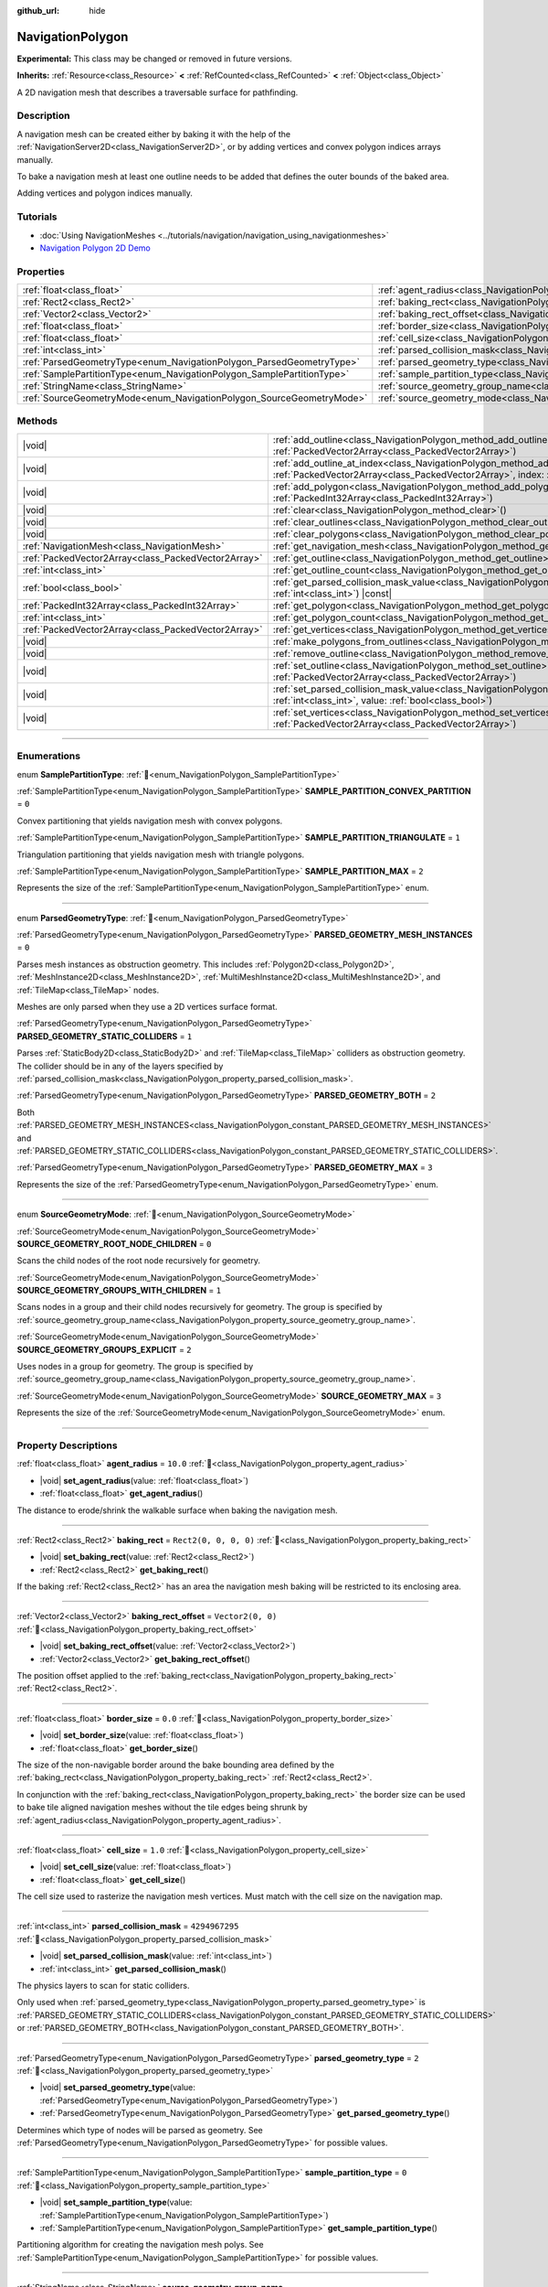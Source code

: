 :github_url: hide

.. DO NOT EDIT THIS FILE!!!
.. Generated automatically from Godot engine sources.
.. Generator: https://github.com/godotengine/godot/tree/master/doc/tools/make_rst.py.
.. XML source: https://github.com/godotengine/godot/tree/master/doc/classes/NavigationPolygon.xml.

.. _class_NavigationPolygon:

NavigationPolygon
=================

**Experimental:** This class may be changed or removed in future versions.

**Inherits:** :ref:`Resource<class_Resource>` **<** :ref:`RefCounted<class_RefCounted>` **<** :ref:`Object<class_Object>`

A 2D navigation mesh that describes a traversable surface for pathfinding.

.. rst-class:: classref-introduction-group

Description
-----------

A navigation mesh can be created either by baking it with the help of the :ref:`NavigationServer2D<class_NavigationServer2D>`, or by adding vertices and convex polygon indices arrays manually.

To bake a navigation mesh at least one outline needs to be added that defines the outer bounds of the baked area.


.. tabs::

 .. code-tab:: gdscript

    var new_navigation_mesh = NavigationPolygon.new()
    var bounding_outline = PackedVector2Array([Vector2(0, 0), Vector2(0, 50), Vector2(50, 50), Vector2(50, 0)])
    new_navigation_mesh.add_outline(bounding_outline)
    NavigationServer2D.bake_from_source_geometry_data(new_navigation_mesh, NavigationMeshSourceGeometryData2D.new());
    $NavigationRegion2D.navigation_polygon = new_navigation_mesh

 .. code-tab:: csharp

    var newNavigationMesh = new NavigationPolygon();
    var boundingOutline = new Vector2[] { new Vector2(0, 0), new Vector2(0, 50), new Vector2(50, 50), new Vector2(50, 0) };
    newNavigationMesh.AddOutline(boundingOutline);
    NavigationServer2D.BakeFromSourceGeometryData(newNavigationMesh, new NavigationMeshSourceGeometryData2D());
    GetNode<NavigationRegion2D>("NavigationRegion2D").NavigationPolygon = newNavigationMesh;



Adding vertices and polygon indices manually.


.. tabs::

 .. code-tab:: gdscript

    var new_navigation_mesh = NavigationPolygon.new()
    var new_vertices = PackedVector2Array([Vector2(0, 0), Vector2(0, 50), Vector2(50, 50), Vector2(50, 0)])
    new_navigation_mesh.vertices = new_vertices
    var new_polygon_indices = PackedInt32Array([0, 1, 2, 3])
    new_navigation_mesh.add_polygon(new_polygon_indices)
    $NavigationRegion2D.navigation_polygon = new_navigation_mesh

 .. code-tab:: csharp

    var newNavigationMesh = new NavigationPolygon();
    var newVertices = new Vector2[] { new Vector2(0, 0), new Vector2(0, 50), new Vector2(50, 50), new Vector2(50, 0) };
    newNavigationMesh.Vertices = newVertices;
    var newPolygonIndices = new int[] { 0, 1, 2, 3 };
    newNavigationMesh.AddPolygon(newPolygonIndices);
    GetNode<NavigationRegion2D>("NavigationRegion2D").NavigationPolygon = newNavigationMesh;



.. rst-class:: classref-introduction-group

Tutorials
---------

- :doc:`Using NavigationMeshes <../tutorials/navigation/navigation_using_navigationmeshes>`

- `Navigation Polygon 2D Demo <https://godotengine.org/asset-library/asset/2722>`__

.. rst-class:: classref-reftable-group

Properties
----------

.. table::
   :widths: auto

   +------------------------------------------------------------------------+------------------------------------------------------------------------------------------------+-------------------------------------------------+
   | :ref:`float<class_float>`                                              | :ref:`agent_radius<class_NavigationPolygon_property_agent_radius>`                             | ``10.0``                                        |
   +------------------------------------------------------------------------+------------------------------------------------------------------------------------------------+-------------------------------------------------+
   | :ref:`Rect2<class_Rect2>`                                              | :ref:`baking_rect<class_NavigationPolygon_property_baking_rect>`                               | ``Rect2(0, 0, 0, 0)``                           |
   +------------------------------------------------------------------------+------------------------------------------------------------------------------------------------+-------------------------------------------------+
   | :ref:`Vector2<class_Vector2>`                                          | :ref:`baking_rect_offset<class_NavigationPolygon_property_baking_rect_offset>`                 | ``Vector2(0, 0)``                               |
   +------------------------------------------------------------------------+------------------------------------------------------------------------------------------------+-------------------------------------------------+
   | :ref:`float<class_float>`                                              | :ref:`border_size<class_NavigationPolygon_property_border_size>`                               | ``0.0``                                         |
   +------------------------------------------------------------------------+------------------------------------------------------------------------------------------------+-------------------------------------------------+
   | :ref:`float<class_float>`                                              | :ref:`cell_size<class_NavigationPolygon_property_cell_size>`                                   | ``1.0``                                         |
   +------------------------------------------------------------------------+------------------------------------------------------------------------------------------------+-------------------------------------------------+
   | :ref:`int<class_int>`                                                  | :ref:`parsed_collision_mask<class_NavigationPolygon_property_parsed_collision_mask>`           | ``4294967295``                                  |
   +------------------------------------------------------------------------+------------------------------------------------------------------------------------------------+-------------------------------------------------+
   | :ref:`ParsedGeometryType<enum_NavigationPolygon_ParsedGeometryType>`   | :ref:`parsed_geometry_type<class_NavigationPolygon_property_parsed_geometry_type>`             | ``2``                                           |
   +------------------------------------------------------------------------+------------------------------------------------------------------------------------------------+-------------------------------------------------+
   | :ref:`SamplePartitionType<enum_NavigationPolygon_SamplePartitionType>` | :ref:`sample_partition_type<class_NavigationPolygon_property_sample_partition_type>`           | ``0``                                           |
   +------------------------------------------------------------------------+------------------------------------------------------------------------------------------------+-------------------------------------------------+
   | :ref:`StringName<class_StringName>`                                    | :ref:`source_geometry_group_name<class_NavigationPolygon_property_source_geometry_group_name>` | ``&"navigation_polygon_source_geometry_group"`` |
   +------------------------------------------------------------------------+------------------------------------------------------------------------------------------------+-------------------------------------------------+
   | :ref:`SourceGeometryMode<enum_NavigationPolygon_SourceGeometryMode>`   | :ref:`source_geometry_mode<class_NavigationPolygon_property_source_geometry_mode>`             | ``0``                                           |
   +------------------------------------------------------------------------+------------------------------------------------------------------------------------------------+-------------------------------------------------+

.. rst-class:: classref-reftable-group

Methods
-------

.. table::
   :widths: auto

   +-----------------------------------------------------+--------------------------------------------------------------------------------------------------------------------------------------------------------------------------------------+
   | |void|                                              | :ref:`add_outline<class_NavigationPolygon_method_add_outline>`\ (\ outline\: :ref:`PackedVector2Array<class_PackedVector2Array>`\ )                                                  |
   +-----------------------------------------------------+--------------------------------------------------------------------------------------------------------------------------------------------------------------------------------------+
   | |void|                                              | :ref:`add_outline_at_index<class_NavigationPolygon_method_add_outline_at_index>`\ (\ outline\: :ref:`PackedVector2Array<class_PackedVector2Array>`, index\: :ref:`int<class_int>`\ ) |
   +-----------------------------------------------------+--------------------------------------------------------------------------------------------------------------------------------------------------------------------------------------+
   | |void|                                              | :ref:`add_polygon<class_NavigationPolygon_method_add_polygon>`\ (\ polygon\: :ref:`PackedInt32Array<class_PackedInt32Array>`\ )                                                      |
   +-----------------------------------------------------+--------------------------------------------------------------------------------------------------------------------------------------------------------------------------------------+
   | |void|                                              | :ref:`clear<class_NavigationPolygon_method_clear>`\ (\ )                                                                                                                             |
   +-----------------------------------------------------+--------------------------------------------------------------------------------------------------------------------------------------------------------------------------------------+
   | |void|                                              | :ref:`clear_outlines<class_NavigationPolygon_method_clear_outlines>`\ (\ )                                                                                                           |
   +-----------------------------------------------------+--------------------------------------------------------------------------------------------------------------------------------------------------------------------------------------+
   | |void|                                              | :ref:`clear_polygons<class_NavigationPolygon_method_clear_polygons>`\ (\ )                                                                                                           |
   +-----------------------------------------------------+--------------------------------------------------------------------------------------------------------------------------------------------------------------------------------------+
   | :ref:`NavigationMesh<class_NavigationMesh>`         | :ref:`get_navigation_mesh<class_NavigationPolygon_method_get_navigation_mesh>`\ (\ )                                                                                                 |
   +-----------------------------------------------------+--------------------------------------------------------------------------------------------------------------------------------------------------------------------------------------+
   | :ref:`PackedVector2Array<class_PackedVector2Array>` | :ref:`get_outline<class_NavigationPolygon_method_get_outline>`\ (\ idx\: :ref:`int<class_int>`\ ) |const|                                                                            |
   +-----------------------------------------------------+--------------------------------------------------------------------------------------------------------------------------------------------------------------------------------------+
   | :ref:`int<class_int>`                               | :ref:`get_outline_count<class_NavigationPolygon_method_get_outline_count>`\ (\ ) |const|                                                                                             |
   +-----------------------------------------------------+--------------------------------------------------------------------------------------------------------------------------------------------------------------------------------------+
   | :ref:`bool<class_bool>`                             | :ref:`get_parsed_collision_mask_value<class_NavigationPolygon_method_get_parsed_collision_mask_value>`\ (\ layer_number\: :ref:`int<class_int>`\ ) |const|                           |
   +-----------------------------------------------------+--------------------------------------------------------------------------------------------------------------------------------------------------------------------------------------+
   | :ref:`PackedInt32Array<class_PackedInt32Array>`     | :ref:`get_polygon<class_NavigationPolygon_method_get_polygon>`\ (\ idx\: :ref:`int<class_int>`\ )                                                                                    |
   +-----------------------------------------------------+--------------------------------------------------------------------------------------------------------------------------------------------------------------------------------------+
   | :ref:`int<class_int>`                               | :ref:`get_polygon_count<class_NavigationPolygon_method_get_polygon_count>`\ (\ ) |const|                                                                                             |
   +-----------------------------------------------------+--------------------------------------------------------------------------------------------------------------------------------------------------------------------------------------+
   | :ref:`PackedVector2Array<class_PackedVector2Array>` | :ref:`get_vertices<class_NavigationPolygon_method_get_vertices>`\ (\ ) |const|                                                                                                       |
   +-----------------------------------------------------+--------------------------------------------------------------------------------------------------------------------------------------------------------------------------------------+
   | |void|                                              | :ref:`make_polygons_from_outlines<class_NavigationPolygon_method_make_polygons_from_outlines>`\ (\ )                                                                                 |
   +-----------------------------------------------------+--------------------------------------------------------------------------------------------------------------------------------------------------------------------------------------+
   | |void|                                              | :ref:`remove_outline<class_NavigationPolygon_method_remove_outline>`\ (\ idx\: :ref:`int<class_int>`\ )                                                                              |
   +-----------------------------------------------------+--------------------------------------------------------------------------------------------------------------------------------------------------------------------------------------+
   | |void|                                              | :ref:`set_outline<class_NavigationPolygon_method_set_outline>`\ (\ idx\: :ref:`int<class_int>`, outline\: :ref:`PackedVector2Array<class_PackedVector2Array>`\ )                     |
   +-----------------------------------------------------+--------------------------------------------------------------------------------------------------------------------------------------------------------------------------------------+
   | |void|                                              | :ref:`set_parsed_collision_mask_value<class_NavigationPolygon_method_set_parsed_collision_mask_value>`\ (\ layer_number\: :ref:`int<class_int>`, value\: :ref:`bool<class_bool>`\ )  |
   +-----------------------------------------------------+--------------------------------------------------------------------------------------------------------------------------------------------------------------------------------------+
   | |void|                                              | :ref:`set_vertices<class_NavigationPolygon_method_set_vertices>`\ (\ vertices\: :ref:`PackedVector2Array<class_PackedVector2Array>`\ )                                               |
   +-----------------------------------------------------+--------------------------------------------------------------------------------------------------------------------------------------------------------------------------------------+

.. rst-class:: classref-section-separator

----

.. rst-class:: classref-descriptions-group

Enumerations
------------

.. _enum_NavigationPolygon_SamplePartitionType:

.. rst-class:: classref-enumeration

enum **SamplePartitionType**: :ref:`🔗<enum_NavigationPolygon_SamplePartitionType>`

.. _class_NavigationPolygon_constant_SAMPLE_PARTITION_CONVEX_PARTITION:

.. rst-class:: classref-enumeration-constant

:ref:`SamplePartitionType<enum_NavigationPolygon_SamplePartitionType>` **SAMPLE_PARTITION_CONVEX_PARTITION** = ``0``

Convex partitioning that yields navigation mesh with convex polygons.

.. _class_NavigationPolygon_constant_SAMPLE_PARTITION_TRIANGULATE:

.. rst-class:: classref-enumeration-constant

:ref:`SamplePartitionType<enum_NavigationPolygon_SamplePartitionType>` **SAMPLE_PARTITION_TRIANGULATE** = ``1``

Triangulation partitioning that yields navigation mesh with triangle polygons.

.. _class_NavigationPolygon_constant_SAMPLE_PARTITION_MAX:

.. rst-class:: classref-enumeration-constant

:ref:`SamplePartitionType<enum_NavigationPolygon_SamplePartitionType>` **SAMPLE_PARTITION_MAX** = ``2``

Represents the size of the :ref:`SamplePartitionType<enum_NavigationPolygon_SamplePartitionType>` enum.

.. rst-class:: classref-item-separator

----

.. _enum_NavigationPolygon_ParsedGeometryType:

.. rst-class:: classref-enumeration

enum **ParsedGeometryType**: :ref:`🔗<enum_NavigationPolygon_ParsedGeometryType>`

.. _class_NavigationPolygon_constant_PARSED_GEOMETRY_MESH_INSTANCES:

.. rst-class:: classref-enumeration-constant

:ref:`ParsedGeometryType<enum_NavigationPolygon_ParsedGeometryType>` **PARSED_GEOMETRY_MESH_INSTANCES** = ``0``

Parses mesh instances as obstruction geometry. This includes :ref:`Polygon2D<class_Polygon2D>`, :ref:`MeshInstance2D<class_MeshInstance2D>`, :ref:`MultiMeshInstance2D<class_MultiMeshInstance2D>`, and :ref:`TileMap<class_TileMap>` nodes.

Meshes are only parsed when they use a 2D vertices surface format.

.. _class_NavigationPolygon_constant_PARSED_GEOMETRY_STATIC_COLLIDERS:

.. rst-class:: classref-enumeration-constant

:ref:`ParsedGeometryType<enum_NavigationPolygon_ParsedGeometryType>` **PARSED_GEOMETRY_STATIC_COLLIDERS** = ``1``

Parses :ref:`StaticBody2D<class_StaticBody2D>` and :ref:`TileMap<class_TileMap>` colliders as obstruction geometry. The collider should be in any of the layers specified by :ref:`parsed_collision_mask<class_NavigationPolygon_property_parsed_collision_mask>`.

.. _class_NavigationPolygon_constant_PARSED_GEOMETRY_BOTH:

.. rst-class:: classref-enumeration-constant

:ref:`ParsedGeometryType<enum_NavigationPolygon_ParsedGeometryType>` **PARSED_GEOMETRY_BOTH** = ``2``

Both :ref:`PARSED_GEOMETRY_MESH_INSTANCES<class_NavigationPolygon_constant_PARSED_GEOMETRY_MESH_INSTANCES>` and :ref:`PARSED_GEOMETRY_STATIC_COLLIDERS<class_NavigationPolygon_constant_PARSED_GEOMETRY_STATIC_COLLIDERS>`.

.. _class_NavigationPolygon_constant_PARSED_GEOMETRY_MAX:

.. rst-class:: classref-enumeration-constant

:ref:`ParsedGeometryType<enum_NavigationPolygon_ParsedGeometryType>` **PARSED_GEOMETRY_MAX** = ``3``

Represents the size of the :ref:`ParsedGeometryType<enum_NavigationPolygon_ParsedGeometryType>` enum.

.. rst-class:: classref-item-separator

----

.. _enum_NavigationPolygon_SourceGeometryMode:

.. rst-class:: classref-enumeration

enum **SourceGeometryMode**: :ref:`🔗<enum_NavigationPolygon_SourceGeometryMode>`

.. _class_NavigationPolygon_constant_SOURCE_GEOMETRY_ROOT_NODE_CHILDREN:

.. rst-class:: classref-enumeration-constant

:ref:`SourceGeometryMode<enum_NavigationPolygon_SourceGeometryMode>` **SOURCE_GEOMETRY_ROOT_NODE_CHILDREN** = ``0``

Scans the child nodes of the root node recursively for geometry.

.. _class_NavigationPolygon_constant_SOURCE_GEOMETRY_GROUPS_WITH_CHILDREN:

.. rst-class:: classref-enumeration-constant

:ref:`SourceGeometryMode<enum_NavigationPolygon_SourceGeometryMode>` **SOURCE_GEOMETRY_GROUPS_WITH_CHILDREN** = ``1``

Scans nodes in a group and their child nodes recursively for geometry. The group is specified by :ref:`source_geometry_group_name<class_NavigationPolygon_property_source_geometry_group_name>`.

.. _class_NavigationPolygon_constant_SOURCE_GEOMETRY_GROUPS_EXPLICIT:

.. rst-class:: classref-enumeration-constant

:ref:`SourceGeometryMode<enum_NavigationPolygon_SourceGeometryMode>` **SOURCE_GEOMETRY_GROUPS_EXPLICIT** = ``2``

Uses nodes in a group for geometry. The group is specified by :ref:`source_geometry_group_name<class_NavigationPolygon_property_source_geometry_group_name>`.

.. _class_NavigationPolygon_constant_SOURCE_GEOMETRY_MAX:

.. rst-class:: classref-enumeration-constant

:ref:`SourceGeometryMode<enum_NavigationPolygon_SourceGeometryMode>` **SOURCE_GEOMETRY_MAX** = ``3``

Represents the size of the :ref:`SourceGeometryMode<enum_NavigationPolygon_SourceGeometryMode>` enum.

.. rst-class:: classref-section-separator

----

.. rst-class:: classref-descriptions-group

Property Descriptions
---------------------

.. _class_NavigationPolygon_property_agent_radius:

.. rst-class:: classref-property

:ref:`float<class_float>` **agent_radius** = ``10.0`` :ref:`🔗<class_NavigationPolygon_property_agent_radius>`

.. rst-class:: classref-property-setget

- |void| **set_agent_radius**\ (\ value\: :ref:`float<class_float>`\ )
- :ref:`float<class_float>` **get_agent_radius**\ (\ )

The distance to erode/shrink the walkable surface when baking the navigation mesh.

.. rst-class:: classref-item-separator

----

.. _class_NavigationPolygon_property_baking_rect:

.. rst-class:: classref-property

:ref:`Rect2<class_Rect2>` **baking_rect** = ``Rect2(0, 0, 0, 0)`` :ref:`🔗<class_NavigationPolygon_property_baking_rect>`

.. rst-class:: classref-property-setget

- |void| **set_baking_rect**\ (\ value\: :ref:`Rect2<class_Rect2>`\ )
- :ref:`Rect2<class_Rect2>` **get_baking_rect**\ (\ )

If the baking :ref:`Rect2<class_Rect2>` has an area the navigation mesh baking will be restricted to its enclosing area.

.. rst-class:: classref-item-separator

----

.. _class_NavigationPolygon_property_baking_rect_offset:

.. rst-class:: classref-property

:ref:`Vector2<class_Vector2>` **baking_rect_offset** = ``Vector2(0, 0)`` :ref:`🔗<class_NavigationPolygon_property_baking_rect_offset>`

.. rst-class:: classref-property-setget

- |void| **set_baking_rect_offset**\ (\ value\: :ref:`Vector2<class_Vector2>`\ )
- :ref:`Vector2<class_Vector2>` **get_baking_rect_offset**\ (\ )

The position offset applied to the :ref:`baking_rect<class_NavigationPolygon_property_baking_rect>` :ref:`Rect2<class_Rect2>`.

.. rst-class:: classref-item-separator

----

.. _class_NavigationPolygon_property_border_size:

.. rst-class:: classref-property

:ref:`float<class_float>` **border_size** = ``0.0`` :ref:`🔗<class_NavigationPolygon_property_border_size>`

.. rst-class:: classref-property-setget

- |void| **set_border_size**\ (\ value\: :ref:`float<class_float>`\ )
- :ref:`float<class_float>` **get_border_size**\ (\ )

The size of the non-navigable border around the bake bounding area defined by the :ref:`baking_rect<class_NavigationPolygon_property_baking_rect>` :ref:`Rect2<class_Rect2>`.

In conjunction with the :ref:`baking_rect<class_NavigationPolygon_property_baking_rect>` the border size can be used to bake tile aligned navigation meshes without the tile edges being shrunk by :ref:`agent_radius<class_NavigationPolygon_property_agent_radius>`.

.. rst-class:: classref-item-separator

----

.. _class_NavigationPolygon_property_cell_size:

.. rst-class:: classref-property

:ref:`float<class_float>` **cell_size** = ``1.0`` :ref:`🔗<class_NavigationPolygon_property_cell_size>`

.. rst-class:: classref-property-setget

- |void| **set_cell_size**\ (\ value\: :ref:`float<class_float>`\ )
- :ref:`float<class_float>` **get_cell_size**\ (\ )

The cell size used to rasterize the navigation mesh vertices. Must match with the cell size on the navigation map.

.. rst-class:: classref-item-separator

----

.. _class_NavigationPolygon_property_parsed_collision_mask:

.. rst-class:: classref-property

:ref:`int<class_int>` **parsed_collision_mask** = ``4294967295`` :ref:`🔗<class_NavigationPolygon_property_parsed_collision_mask>`

.. rst-class:: classref-property-setget

- |void| **set_parsed_collision_mask**\ (\ value\: :ref:`int<class_int>`\ )
- :ref:`int<class_int>` **get_parsed_collision_mask**\ (\ )

The physics layers to scan for static colliders.

Only used when :ref:`parsed_geometry_type<class_NavigationPolygon_property_parsed_geometry_type>` is :ref:`PARSED_GEOMETRY_STATIC_COLLIDERS<class_NavigationPolygon_constant_PARSED_GEOMETRY_STATIC_COLLIDERS>` or :ref:`PARSED_GEOMETRY_BOTH<class_NavigationPolygon_constant_PARSED_GEOMETRY_BOTH>`.

.. rst-class:: classref-item-separator

----

.. _class_NavigationPolygon_property_parsed_geometry_type:

.. rst-class:: classref-property

:ref:`ParsedGeometryType<enum_NavigationPolygon_ParsedGeometryType>` **parsed_geometry_type** = ``2`` :ref:`🔗<class_NavigationPolygon_property_parsed_geometry_type>`

.. rst-class:: classref-property-setget

- |void| **set_parsed_geometry_type**\ (\ value\: :ref:`ParsedGeometryType<enum_NavigationPolygon_ParsedGeometryType>`\ )
- :ref:`ParsedGeometryType<enum_NavigationPolygon_ParsedGeometryType>` **get_parsed_geometry_type**\ (\ )

Determines which type of nodes will be parsed as geometry. See :ref:`ParsedGeometryType<enum_NavigationPolygon_ParsedGeometryType>` for possible values.

.. rst-class:: classref-item-separator

----

.. _class_NavigationPolygon_property_sample_partition_type:

.. rst-class:: classref-property

:ref:`SamplePartitionType<enum_NavigationPolygon_SamplePartitionType>` **sample_partition_type** = ``0`` :ref:`🔗<class_NavigationPolygon_property_sample_partition_type>`

.. rst-class:: classref-property-setget

- |void| **set_sample_partition_type**\ (\ value\: :ref:`SamplePartitionType<enum_NavigationPolygon_SamplePartitionType>`\ )
- :ref:`SamplePartitionType<enum_NavigationPolygon_SamplePartitionType>` **get_sample_partition_type**\ (\ )

Partitioning algorithm for creating the navigation mesh polys. See :ref:`SamplePartitionType<enum_NavigationPolygon_SamplePartitionType>` for possible values.

.. rst-class:: classref-item-separator

----

.. _class_NavigationPolygon_property_source_geometry_group_name:

.. rst-class:: classref-property

:ref:`StringName<class_StringName>` **source_geometry_group_name** = ``&"navigation_polygon_source_geometry_group"`` :ref:`🔗<class_NavigationPolygon_property_source_geometry_group_name>`

.. rst-class:: classref-property-setget

- |void| **set_source_geometry_group_name**\ (\ value\: :ref:`StringName<class_StringName>`\ )
- :ref:`StringName<class_StringName>` **get_source_geometry_group_name**\ (\ )

The group name of nodes that should be parsed for baking source geometry.

Only used when :ref:`source_geometry_mode<class_NavigationPolygon_property_source_geometry_mode>` is :ref:`SOURCE_GEOMETRY_GROUPS_WITH_CHILDREN<class_NavigationPolygon_constant_SOURCE_GEOMETRY_GROUPS_WITH_CHILDREN>` or :ref:`SOURCE_GEOMETRY_GROUPS_EXPLICIT<class_NavigationPolygon_constant_SOURCE_GEOMETRY_GROUPS_EXPLICIT>`.

.. rst-class:: classref-item-separator

----

.. _class_NavigationPolygon_property_source_geometry_mode:

.. rst-class:: classref-property

:ref:`SourceGeometryMode<enum_NavigationPolygon_SourceGeometryMode>` **source_geometry_mode** = ``0`` :ref:`🔗<class_NavigationPolygon_property_source_geometry_mode>`

.. rst-class:: classref-property-setget

- |void| **set_source_geometry_mode**\ (\ value\: :ref:`SourceGeometryMode<enum_NavigationPolygon_SourceGeometryMode>`\ )
- :ref:`SourceGeometryMode<enum_NavigationPolygon_SourceGeometryMode>` **get_source_geometry_mode**\ (\ )

The source of the geometry used when baking. See :ref:`SourceGeometryMode<enum_NavigationPolygon_SourceGeometryMode>` for possible values.

.. rst-class:: classref-section-separator

----

.. rst-class:: classref-descriptions-group

Method Descriptions
-------------------

.. _class_NavigationPolygon_method_add_outline:

.. rst-class:: classref-method

|void| **add_outline**\ (\ outline\: :ref:`PackedVector2Array<class_PackedVector2Array>`\ ) :ref:`🔗<class_NavigationPolygon_method_add_outline>`

Appends a :ref:`PackedVector2Array<class_PackedVector2Array>` that contains the vertices of an outline to the internal array that contains all the outlines.

.. rst-class:: classref-item-separator

----

.. _class_NavigationPolygon_method_add_outline_at_index:

.. rst-class:: classref-method

|void| **add_outline_at_index**\ (\ outline\: :ref:`PackedVector2Array<class_PackedVector2Array>`, index\: :ref:`int<class_int>`\ ) :ref:`🔗<class_NavigationPolygon_method_add_outline_at_index>`

Adds a :ref:`PackedVector2Array<class_PackedVector2Array>` that contains the vertices of an outline to the internal array that contains all the outlines at a fixed position.

.. rst-class:: classref-item-separator

----

.. _class_NavigationPolygon_method_add_polygon:

.. rst-class:: classref-method

|void| **add_polygon**\ (\ polygon\: :ref:`PackedInt32Array<class_PackedInt32Array>`\ ) :ref:`🔗<class_NavigationPolygon_method_add_polygon>`

Adds a polygon using the indices of the vertices you get when calling :ref:`get_vertices<class_NavigationPolygon_method_get_vertices>`.

.. rst-class:: classref-item-separator

----

.. _class_NavigationPolygon_method_clear:

.. rst-class:: classref-method

|void| **clear**\ (\ ) :ref:`🔗<class_NavigationPolygon_method_clear>`

Clears the internal arrays for vertices and polygon indices.

.. rst-class:: classref-item-separator

----

.. _class_NavigationPolygon_method_clear_outlines:

.. rst-class:: classref-method

|void| **clear_outlines**\ (\ ) :ref:`🔗<class_NavigationPolygon_method_clear_outlines>`

Clears the array of the outlines, but it doesn't clear the vertices and the polygons that were created by them.

.. rst-class:: classref-item-separator

----

.. _class_NavigationPolygon_method_clear_polygons:

.. rst-class:: classref-method

|void| **clear_polygons**\ (\ ) :ref:`🔗<class_NavigationPolygon_method_clear_polygons>`

Clears the array of polygons, but it doesn't clear the array of outlines and vertices.

.. rst-class:: classref-item-separator

----

.. _class_NavigationPolygon_method_get_navigation_mesh:

.. rst-class:: classref-method

:ref:`NavigationMesh<class_NavigationMesh>` **get_navigation_mesh**\ (\ ) :ref:`🔗<class_NavigationPolygon_method_get_navigation_mesh>`

Returns the :ref:`NavigationMesh<class_NavigationMesh>` resulting from this navigation polygon. This navigation mesh can be used to update the navigation mesh of a region with the :ref:`NavigationServer3D.region_set_navigation_mesh<class_NavigationServer3D_method_region_set_navigation_mesh>` API directly (as 2D uses the 3D server behind the scene).

.. rst-class:: classref-item-separator

----

.. _class_NavigationPolygon_method_get_outline:

.. rst-class:: classref-method

:ref:`PackedVector2Array<class_PackedVector2Array>` **get_outline**\ (\ idx\: :ref:`int<class_int>`\ ) |const| :ref:`🔗<class_NavigationPolygon_method_get_outline>`

Returns a :ref:`PackedVector2Array<class_PackedVector2Array>` containing the vertices of an outline that was created in the editor or by script.

.. rst-class:: classref-item-separator

----

.. _class_NavigationPolygon_method_get_outline_count:

.. rst-class:: classref-method

:ref:`int<class_int>` **get_outline_count**\ (\ ) |const| :ref:`🔗<class_NavigationPolygon_method_get_outline_count>`

Returns the number of outlines that were created in the editor or by script.

.. rst-class:: classref-item-separator

----

.. _class_NavigationPolygon_method_get_parsed_collision_mask_value:

.. rst-class:: classref-method

:ref:`bool<class_bool>` **get_parsed_collision_mask_value**\ (\ layer_number\: :ref:`int<class_int>`\ ) |const| :ref:`🔗<class_NavigationPolygon_method_get_parsed_collision_mask_value>`

Returns whether or not the specified layer of the :ref:`parsed_collision_mask<class_NavigationPolygon_property_parsed_collision_mask>` is enabled, given a ``layer_number`` between 1 and 32.

.. rst-class:: classref-item-separator

----

.. _class_NavigationPolygon_method_get_polygon:

.. rst-class:: classref-method

:ref:`PackedInt32Array<class_PackedInt32Array>` **get_polygon**\ (\ idx\: :ref:`int<class_int>`\ ) :ref:`🔗<class_NavigationPolygon_method_get_polygon>`

Returns a :ref:`PackedInt32Array<class_PackedInt32Array>` containing the indices of the vertices of a created polygon.

.. rst-class:: classref-item-separator

----

.. _class_NavigationPolygon_method_get_polygon_count:

.. rst-class:: classref-method

:ref:`int<class_int>` **get_polygon_count**\ (\ ) |const| :ref:`🔗<class_NavigationPolygon_method_get_polygon_count>`

Returns the count of all polygons.

.. rst-class:: classref-item-separator

----

.. _class_NavigationPolygon_method_get_vertices:

.. rst-class:: classref-method

:ref:`PackedVector2Array<class_PackedVector2Array>` **get_vertices**\ (\ ) |const| :ref:`🔗<class_NavigationPolygon_method_get_vertices>`

Returns a :ref:`PackedVector2Array<class_PackedVector2Array>` containing all the vertices being used to create the polygons.

.. rst-class:: classref-item-separator

----

.. _class_NavigationPolygon_method_make_polygons_from_outlines:

.. rst-class:: classref-method

|void| **make_polygons_from_outlines**\ (\ ) :ref:`🔗<class_NavigationPolygon_method_make_polygons_from_outlines>`

**Deprecated:** Use :ref:`NavigationServer2D.parse_source_geometry_data<class_NavigationServer2D_method_parse_source_geometry_data>` and :ref:`NavigationServer2D.bake_from_source_geometry_data<class_NavigationServer2D_method_bake_from_source_geometry_data>` instead.

Creates polygons from the outlines added in the editor or by script.

.. rst-class:: classref-item-separator

----

.. _class_NavigationPolygon_method_remove_outline:

.. rst-class:: classref-method

|void| **remove_outline**\ (\ idx\: :ref:`int<class_int>`\ ) :ref:`🔗<class_NavigationPolygon_method_remove_outline>`

Removes an outline created in the editor or by script. You have to call :ref:`make_polygons_from_outlines<class_NavigationPolygon_method_make_polygons_from_outlines>` for the polygons to update.

.. rst-class:: classref-item-separator

----

.. _class_NavigationPolygon_method_set_outline:

.. rst-class:: classref-method

|void| **set_outline**\ (\ idx\: :ref:`int<class_int>`, outline\: :ref:`PackedVector2Array<class_PackedVector2Array>`\ ) :ref:`🔗<class_NavigationPolygon_method_set_outline>`

Changes an outline created in the editor or by script. You have to call :ref:`make_polygons_from_outlines<class_NavigationPolygon_method_make_polygons_from_outlines>` for the polygons to update.

.. rst-class:: classref-item-separator

----

.. _class_NavigationPolygon_method_set_parsed_collision_mask_value:

.. rst-class:: classref-method

|void| **set_parsed_collision_mask_value**\ (\ layer_number\: :ref:`int<class_int>`, value\: :ref:`bool<class_bool>`\ ) :ref:`🔗<class_NavigationPolygon_method_set_parsed_collision_mask_value>`

Based on ``value``, enables or disables the specified layer in the :ref:`parsed_collision_mask<class_NavigationPolygon_property_parsed_collision_mask>`, given a ``layer_number`` between 1 and 32.

.. rst-class:: classref-item-separator

----

.. _class_NavigationPolygon_method_set_vertices:

.. rst-class:: classref-method

|void| **set_vertices**\ (\ vertices\: :ref:`PackedVector2Array<class_PackedVector2Array>`\ ) :ref:`🔗<class_NavigationPolygon_method_set_vertices>`

Sets the vertices that can be then indexed to create polygons with the :ref:`add_polygon<class_NavigationPolygon_method_add_polygon>` method.

.. |virtual| replace:: :abbr:`virtual (This method should typically be overridden by the user to have any effect.)`
.. |const| replace:: :abbr:`const (This method has no side effects. It doesn't modify any of the instance's member variables.)`
.. |vararg| replace:: :abbr:`vararg (This method accepts any number of arguments after the ones described here.)`
.. |constructor| replace:: :abbr:`constructor (This method is used to construct a type.)`
.. |static| replace:: :abbr:`static (This method doesn't need an instance to be called, so it can be called directly using the class name.)`
.. |operator| replace:: :abbr:`operator (This method describes a valid operator to use with this type as left-hand operand.)`
.. |bitfield| replace:: :abbr:`BitField (This value is an integer composed as a bitmask of the following flags.)`
.. |void| replace:: :abbr:`void (No return value.)`
